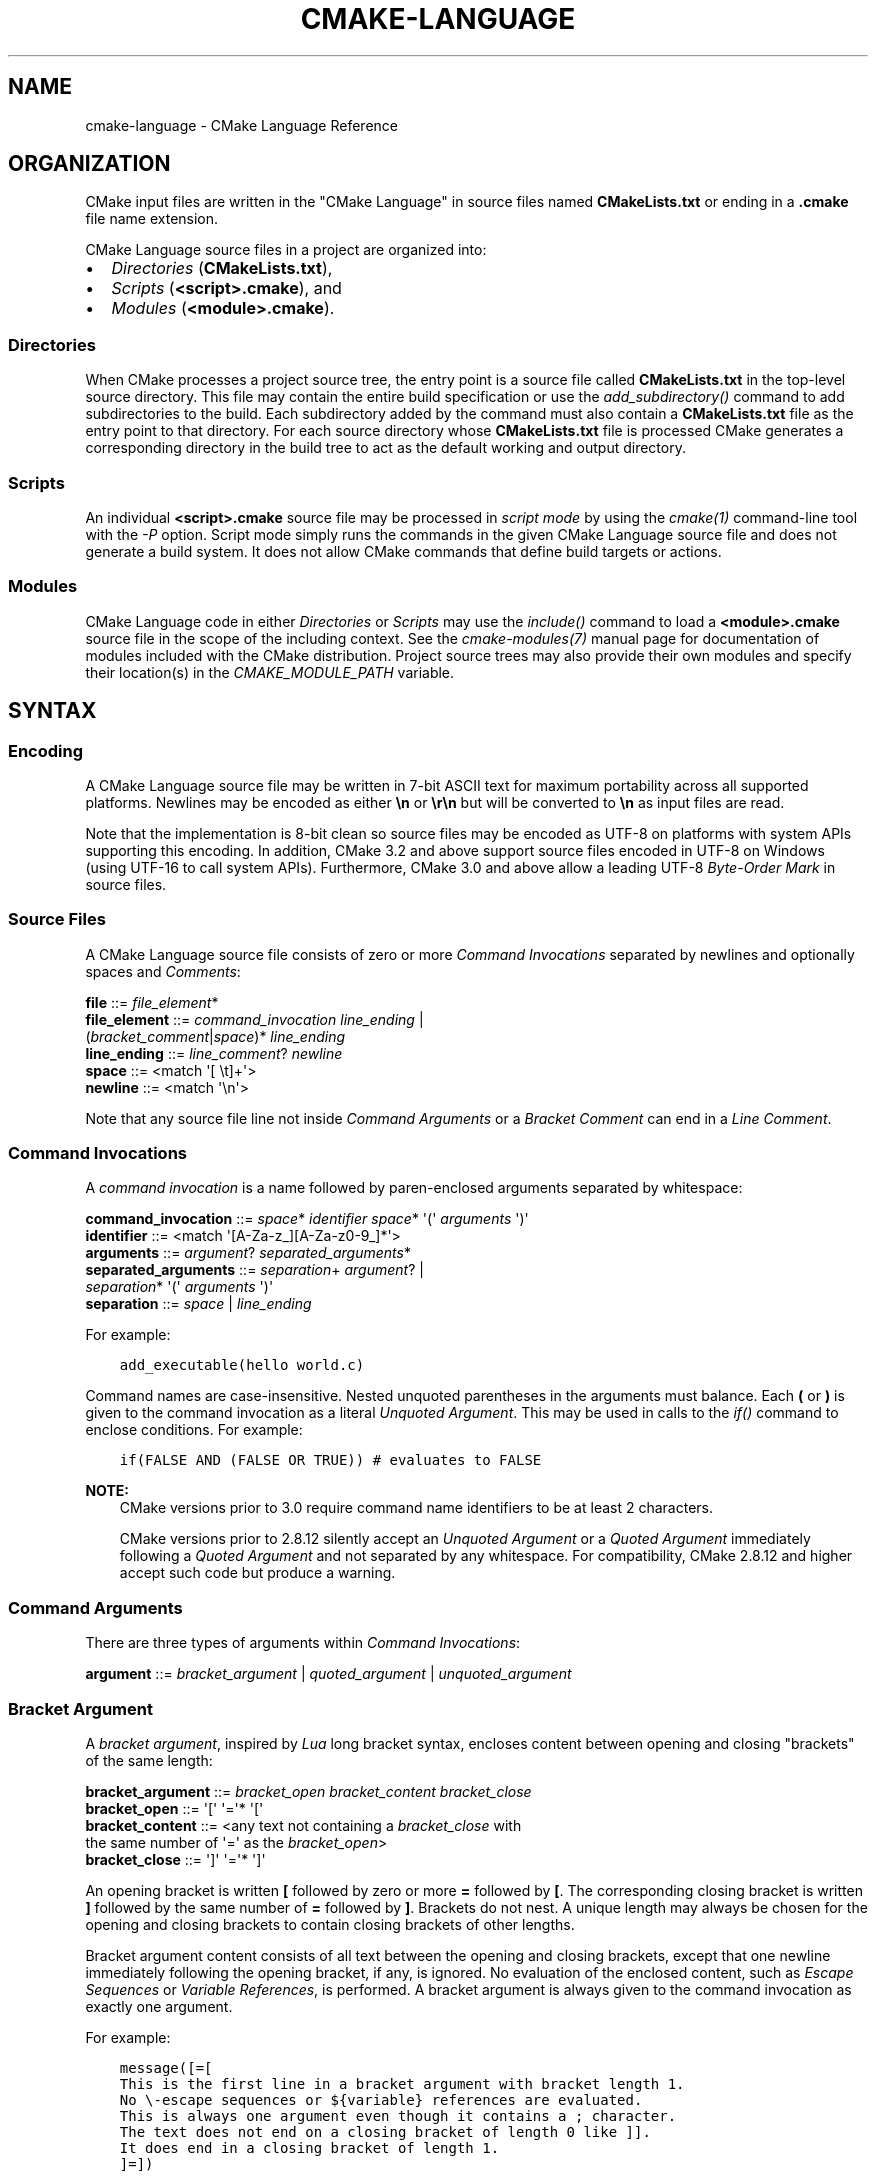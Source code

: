.\" Man page generated from reStructuredText.
.
.
.nr rst2man-indent-level 0
.
.de1 rstReportMargin
\\$1 \\n[an-margin]
level \\n[rst2man-indent-level]
level margin: \\n[rst2man-indent\\n[rst2man-indent-level]]
-
\\n[rst2man-indent0]
\\n[rst2man-indent1]
\\n[rst2man-indent2]
..
.de1 INDENT
.\" .rstReportMargin pre:
. RS \\$1
. nr rst2man-indent\\n[rst2man-indent-level] \\n[an-margin]
. nr rst2man-indent-level +1
.\" .rstReportMargin post:
..
.de UNINDENT
. RE
.\" indent \\n[an-margin]
.\" old: \\n[rst2man-indent\\n[rst2man-indent-level]]
.nr rst2man-indent-level -1
.\" new: \\n[rst2man-indent\\n[rst2man-indent-level]]
.in \\n[rst2man-indent\\n[rst2man-indent-level]]u
..
.TH "CMAKE-LANGUAGE" "7" "Dec 06, 2023" "3.28.0" "CMake"
.SH NAME
cmake-language \- CMake Language Reference
.SH ORGANIZATION
.sp
CMake input files are written in the \(dqCMake Language\(dq in source files
named \fBCMakeLists.txt\fP or ending in a \fB\&.cmake\fP file name extension.
.sp
CMake Language source files in a project are organized into:
.INDENT 0.0
.IP \(bu 2
\fI\%Directories\fP (\fBCMakeLists.txt\fP),
.IP \(bu 2
\fI\%Scripts\fP (\fB<script>.cmake\fP), and
.IP \(bu 2
\fI\%Modules\fP (\fB<module>.cmake\fP).
.UNINDENT
.SS Directories
.sp
When CMake processes a project source tree, the entry point is
a source file called \fBCMakeLists.txt\fP in the top\-level source
directory.  This file may contain the entire build specification
or use the \fI\%add_subdirectory()\fP command to add subdirectories
to the build.  Each subdirectory added by the command must also
contain a \fBCMakeLists.txt\fP file as the entry point to that
directory.  For each source directory whose \fBCMakeLists.txt\fP file
is processed CMake generates a corresponding directory in the build
tree to act as the default working and output directory.
.SS Scripts
.sp
An individual \fB<script>.cmake\fP source file may be processed
in \fIscript mode\fP by using the \fI\%cmake(1)\fP command\-line tool
with the \fI\%\-P\fP option.  Script mode simply runs
the commands in the given CMake Language source file and does not
generate a build system.  It does not allow CMake commands that
define build targets or actions.
.SS Modules
.sp
CMake Language code in either \fI\%Directories\fP or \fI\%Scripts\fP may
use the \fI\%include()\fP command to load a \fB<module>.cmake\fP
source file in the scope of the including context.
See the \fI\%cmake\-modules(7)\fP manual page for documentation
of modules included with the CMake distribution.
Project source trees may also provide their own modules and
specify their location(s) in the \fI\%CMAKE_MODULE_PATH\fP
variable.
.SH SYNTAX
.SS Encoding
.sp
A CMake Language source file may be written in 7\-bit ASCII text for
maximum portability across all supported platforms.  Newlines may be
encoded as either \fB\en\fP or \fB\er\en\fP but will be converted to \fB\en\fP
as input files are read.
.sp
Note that the implementation is 8\-bit clean so source files may
be encoded as UTF\-8 on platforms with system APIs supporting this
encoding.  In addition, CMake 3.2 and above support source files
encoded in UTF\-8 on Windows (using UTF\-16 to call system APIs).
Furthermore, CMake 3.0 and above allow a leading UTF\-8
\fI\%Byte\-Order Mark\fP in source files.
.SS Source Files
.sp
A CMake Language source file consists of zero or more
\fI\%Command Invocations\fP separated by newlines and optionally
spaces and \fI\%Comments\fP:
.sp
.nf
\fBfile        \fP ::=  \fI\%file_element\fP*
\fBfile_element\fP ::=  \fI\%command_invocation\fP \fI\%line_ending\fP |
                  (\fI\%bracket_comment\fP|\fI\%space\fP)* \fI\%line_ending\fP
\fBline_ending \fP ::=  \fI\%line_comment\fP? \fI\%newline\fP
\fBspace       \fP ::=  <match \(aq[ \et]+\(aq>
\fBnewline     \fP ::=  <match \(aq\en\(aq>

.fi
.sp
Note that any source file line not inside \fI\%Command Arguments\fP or
a \fI\%Bracket Comment\fP can end in a \fI\%Line Comment\fP\&.
.SS Command Invocations
.sp
A \fIcommand invocation\fP is a name followed by paren\-enclosed arguments
separated by whitespace:
.sp
.nf
\fBcommand_invocation \fP ::=  \fI\%space\fP* \fI\%identifier\fP \fI\%space\fP* \(aq(\(aq \fI\%arguments\fP \(aq)\(aq
\fBidentifier         \fP ::=  <match \(aq[A\-Za\-z_][A\-Za\-z0\-9_]*\(aq>
\fBarguments          \fP ::=  \fI\%argument\fP? \fI\%separated_arguments\fP*
\fBseparated_arguments\fP ::=  \fI\%separation\fP+ \fI\%argument\fP? |
                         \fI\%separation\fP* \(aq(\(aq \fI\%arguments\fP \(aq)\(aq
\fBseparation         \fP ::=  \fI\%space\fP | \fI\%line_ending\fP

.fi
.sp
For example:
.INDENT 0.0
.INDENT 3.5
.sp
.nf
.ft C
add_executable(hello world.c)
.ft P
.fi
.UNINDENT
.UNINDENT
.sp
Command names are case\-insensitive.
Nested unquoted parentheses in the arguments must balance.
Each \fB(\fP or \fB)\fP is given to the command invocation as
a literal \fI\%Unquoted Argument\fP\&.  This may be used in calls
to the \fI\%if()\fP command to enclose conditions.
For example:
.INDENT 0.0
.INDENT 3.5
.sp
.nf
.ft C
if(FALSE AND (FALSE OR TRUE)) # evaluates to FALSE
.ft P
.fi
.UNINDENT
.UNINDENT
.sp
\fBNOTE:\fP
.INDENT 0.0
.INDENT 3.5
CMake versions prior to 3.0 require command name identifiers
to be at least 2 characters.
.sp
CMake versions prior to 2.8.12 silently accept an \fI\%Unquoted Argument\fP
or a \fI\%Quoted Argument\fP immediately following a \fI\%Quoted Argument\fP and
not separated by any whitespace.  For compatibility, CMake 2.8.12 and
higher accept such code but produce a warning.
.UNINDENT
.UNINDENT
.SS Command Arguments
.sp
There are three types of arguments within \fI\%Command Invocations\fP:
.sp
.nf
\fBargument\fP ::=  \fI\%bracket_argument\fP | \fI\%quoted_argument\fP | \fI\%unquoted_argument\fP

.fi
.SS Bracket Argument
.sp
A \fIbracket argument\fP, inspired by \fI\%Lua\fP long bracket syntax,
encloses content between opening and closing \(dqbrackets\(dq of the
same length:
.sp
.nf
\fBbracket_argument\fP ::=  \fI\%bracket_open\fP \fI\%bracket_content\fP \fI\%bracket_close\fP
\fBbracket_open    \fP ::=  \(aq[\(aq \(aq=\(aq* \(aq[\(aq
\fBbracket_content \fP ::=  <any text not containing a \fI\%bracket_close\fP with
                       the same number of \(aq=\(aq as the \fI\%bracket_open\fP>
\fBbracket_close   \fP ::=  \(aq]\(aq \(aq=\(aq* \(aq]\(aq

.fi
.sp
An opening bracket is written \fB[\fP followed by zero or more \fB=\fP followed
by \fB[\fP\&.  The corresponding closing bracket is written \fB]\fP followed
by the same number of \fB=\fP followed by \fB]\fP\&.
Brackets do not nest.  A unique length may always be chosen
for the opening and closing brackets to contain closing brackets
of other lengths.
.sp
Bracket argument content consists of all text between the opening
and closing brackets, except that one newline immediately following
the opening bracket, if any, is ignored.  No evaluation of the
enclosed content, such as \fI\%Escape Sequences\fP or \fI\%Variable References\fP,
is performed.  A bracket argument is always given to the command
invocation as exactly one argument.
.sp
For example:
.INDENT 0.0
.INDENT 3.5
.sp
.nf
.ft C
message([=[
This is the first line in a bracket argument with bracket length 1.
No \e\-escape sequences or ${variable} references are evaluated.
This is always one argument even though it contains a ; character.
The text does not end on a closing bracket of length 0 like ]].
It does end in a closing bracket of length 1.
]=])
.ft P
.fi
.UNINDENT
.UNINDENT
.sp
\fBNOTE:\fP
.INDENT 0.0
.INDENT 3.5
CMake versions prior to 3.0 do not support bracket arguments.
They interpret the opening bracket as the start of an
\fI\%Unquoted Argument\fP\&.
.UNINDENT
.UNINDENT
.SS Quoted Argument
.sp
A \fIquoted argument\fP encloses content between opening and closing
double\-quote characters:
.sp
.nf
\fBquoted_argument    \fP ::=  \(aq\(dq\(aq \fI\%quoted_element\fP* \(aq\(dq\(aq
\fBquoted_element     \fP ::=  <any character except \(aq\e\(aq or \(aq\(dq\(aq> |
                         \fI\%escape_sequence\fP |
                         \fI\%quoted_continuation\fP
\fBquoted_continuation\fP ::=  \(aq\e\(aq \fI\%newline\fP

.fi
.sp
Quoted argument content consists of all text between opening and
closing quotes.  Both \fI\%Escape Sequences\fP and \fI\%Variable References\fP
are evaluated.  A quoted argument is always given to the command
invocation as exactly one argument.
.sp
For example:
.INDENT 0.0
.INDENT 3.5
.sp
.nf
.ft C
message(\(dqThis is a quoted argument containing multiple lines.
This is always one argument even though it contains a ; character.
Both \e\e\-escape sequences and ${variable} references are evaluated.
The text does not end on an escaped double\-quote like \e\(dq.
It does end in an unescaped double quote.
\(dq)
.ft P
.fi
.UNINDENT
.UNINDENT
.sp
The final \fB\e\fP on any line ending in an odd number of backslashes
is treated as a line continuation and ignored along with the
immediately following newline character.  For example:
.INDENT 0.0
.INDENT 3.5
.sp
.nf
.ft C
message(\(dq\e
This is the first line of a quoted argument. \e
In fact it is the only line but since it is long \e
the source code uses line continuation.\e
\(dq)
.ft P
.fi
.UNINDENT
.UNINDENT
.sp
\fBNOTE:\fP
.INDENT 0.0
.INDENT 3.5
CMake versions prior to 3.0 do not support continuation with \fB\e\fP\&.
They report errors in quoted arguments containing lines ending in
an odd number of \fB\e\fP characters.
.UNINDENT
.UNINDENT
.SS Unquoted Argument
.sp
An \fIunquoted argument\fP is not enclosed by any quoting syntax.
It may not contain any whitespace, \fB(\fP, \fB)\fP, \fB#\fP, \fB\(dq\fP, or \fB\e\fP
except when escaped by a backslash:
.sp
.nf
\fBunquoted_argument\fP ::=  \fI\%unquoted_element\fP+ | \fI\%unquoted_legacy\fP
\fBunquoted_element \fP ::=  <any character except whitespace or one of \(aq()#\(dq\e\(aq> |
                       \fI\%escape_sequence\fP
\fBunquoted_legacy  \fP ::=  <see note in text>

.fi
.sp
Unquoted argument content consists of all text in a contiguous block
of allowed or escaped characters.  Both \fI\%Escape Sequences\fP and
\fI\%Variable References\fP are evaluated.  The resulting value is divided
in the same way \fI\%Lists\fP divide into elements.  Each non\-empty element
is given to the command invocation as an argument.  Therefore an
unquoted argument may be given to a command invocation as zero or
more arguments.
.sp
For example:
.INDENT 0.0
.INDENT 3.5
.sp
.nf
.ft C
foreach(arg
    NoSpace
    Escaped\e Space
    This;Divides;Into;Five;Arguments
    Escaped\e;Semicolon
    )
  message(\(dq${arg}\(dq)
endforeach()
.ft P
.fi
.UNINDENT
.UNINDENT
.sp
\fBNOTE:\fP
.INDENT 0.0
.INDENT 3.5
To support legacy CMake code, unquoted arguments may also contain
double\-quoted strings (\fB\(dq...\(dq\fP, possibly enclosing horizontal
whitespace), and make\-style variable references (\fB$(MAKEVAR)\fP).
.sp
Unescaped double\-quotes must balance, may not appear at the
beginning of an unquoted argument, and are treated as part of the
content.  For example, the unquoted arguments \fB\-Da=\(dqb c\(dq\fP,
\fB\-Da=$(v)\fP, and \fBa\(dq \(dqb\(dqc\(dqd\fP are each interpreted literally.
They may instead be written as quoted arguments \fB\(dq\-Da=\e\(dqb c\e\(dq\(dq\fP,
\fB\(dq\-Da=$(v)\(dq\fP, and \fB\(dqa\e\(dq \e\(dqb\e\(dqc\e\(dqd\(dq\fP, respectively.
.sp
Make\-style references are treated literally as part of the content
and do not undergo variable expansion.  They are treated as part
of a single argument (rather than as separate \fB$\fP, \fB(\fP,
\fBMAKEVAR\fP, and \fB)\fP arguments).
.sp
The above \(dqunquoted_legacy\(dq production represents such arguments.
We do not recommend using legacy unquoted arguments in new code.
Instead use a \fI\%Quoted Argument\fP or a \fI\%Bracket Argument\fP to
represent the content.
.UNINDENT
.UNINDENT
.SS Escape Sequences
.sp
An \fIescape sequence\fP is a \fB\e\fP followed by one character:
.sp
.nf
\fBescape_sequence \fP ::=  \fI\%escape_identity\fP | \fI\%escape_encoded\fP | \fI\%escape_semicolon\fP
\fBescape_identity \fP ::=  \(aq\e\(aq <match \(aq[^A\-Za\-z0\-9;]\(aq>
\fBescape_encoded  \fP ::=  \(aq\et\(aq | \(aq\er\(aq | \(aq\en\(aq
\fBescape_semicolon\fP ::=  \(aq\e;\(aq

.fi
.sp
A \fB\e\fP followed by a non\-alphanumeric character simply encodes the literal
character without interpreting it as syntax.  A \fB\et\fP, \fB\er\fP, or \fB\en\fP
encodes a tab, carriage return, or newline character, respectively. A \fB\e;\fP
outside of any \fI\%Variable References\fP  encodes itself but may be used in an
\fI\%Unquoted Argument\fP to encode the \fB;\fP without dividing the argument
value on it.  A \fB\e;\fP inside \fI\%Variable References\fP encodes the literal
\fB;\fP character.  (See also policy \fI\%CMP0053\fP documentation for
historical considerations.)
.SS Variable References
.sp
A \fIvariable reference\fP has the form \fB${<variable>}\fP and is
evaluated inside a \fI\%Quoted Argument\fP or an \fI\%Unquoted Argument\fP\&.
A variable reference is replaced by the value of the specified
variable or cache entry, or if neither is set, by the empty string.
Variable references can nest and are evaluated from the
inside out, e.g. \fB${outer_${inner_variable}_variable}\fP\&.
.sp
Literal variable references may consist of alphanumeric characters,
the characters \fB/_.+\-\fP, and \fI\%Escape Sequences\fP\&.  Nested references
may be used to evaluate variables of any name.  See also policy
\fI\%CMP0053\fP documentation for historical considerations and reasons why
the \fB$\fP is also technically permitted but is discouraged.
.sp
The \fI\%Variables\fP section documents the scope of variable names
and how their values are set.
.sp
An \fIenvironment variable reference\fP has the form \fB$ENV{<variable>}\fP\&.
See the \fI\%Environment Variables\fP section for more information.
.sp
A \fIcache variable reference\fP has the form \fB$CACHE{<variable>}\fP,
and is replaced by the value of the specified cache entry without
checking for a normal variable of the same name.  If the cache
entry does not exist, it is replaced by the empty string.
See \fI\%CACHE\fP for more information.
.sp
The \fI\%if()\fP command has a special condition syntax that
allows for variable references in the short form \fB<variable>\fP
instead of \fB${<variable>}\fP\&.  However, environment variables
always need to be referenced as \fB$ENV{<variable>}\fP\&.
.SS Comments
.sp
A comment starts with a \fB#\fP character that is not inside a
\fI\%Bracket Argument\fP, \fI\%Quoted Argument\fP, or escaped with \fB\e\fP
as part of an \fI\%Unquoted Argument\fP\&.  There are two types of
comments: a \fI\%Bracket Comment\fP and a \fI\%Line Comment\fP\&.
.SS Bracket Comment
.sp
A \fB#\fP immediately followed by a \fI\%bracket_open\fP forms a
\fIbracket comment\fP consisting of the entire bracket enclosure:
.sp
.nf
\fBbracket_comment\fP ::=  \(aq#\(aq \fI\%bracket_argument\fP

.fi
.sp
For example:
.INDENT 0.0
.INDENT 3.5
.sp
.nf
.ft C
#[[This is a bracket comment.
It runs until the close bracket.]]
message(\(dqFirst Argument\en\(dq #[[Bracket Comment]] \(dqSecond Argument\(dq)
.ft P
.fi
.UNINDENT
.UNINDENT
.sp
\fBNOTE:\fP
.INDENT 0.0
.INDENT 3.5
CMake versions prior to 3.0 do not support bracket comments.
They interpret the opening \fB#\fP as the start of a \fI\%Line Comment\fP\&.
.UNINDENT
.UNINDENT
.SS Line Comment
.sp
A \fB#\fP not immediately followed by a \fI\%bracket_open\fP forms a
\fIline comment\fP that runs until the end of the line:
.sp
.nf
\fBline_comment\fP ::=  \(aq#\(aq <any text not starting in a \fI\%bracket_open\fP
                       and not containing a \fI\%newline\fP>

.fi
.sp
For example:
.INDENT 0.0
.INDENT 3.5
.sp
.nf
.ft C
# This is a line comment.
message(\(dqFirst Argument\en\(dq # This is a line comment :)
        \(dqSecond Argument\(dq) # This is a line comment.
.ft P
.fi
.UNINDENT
.UNINDENT
.SH CONTROL STRUCTURES
.SS Conditional Blocks
.sp
The \fI\%if()\fP/\fI\%elseif()\fP/\fI\%else()\fP/\fI\%endif()\fP
commands delimit code blocks to be executed conditionally.
.SS Loops
.sp
The \fI\%foreach()\fP/\fI\%endforeach()\fP and
\fI\%while()\fP/\fI\%endwhile()\fP commands delimit code
blocks to be executed in a loop.  Inside such blocks the
\fI\%break()\fP command may be used to terminate the loop
early whereas the \fI\%continue()\fP command may be used
to start with the next iteration immediately.
.SS Command Definitions
.sp
The \fI\%macro()\fP/\fI\%endmacro()\fP, and
\fI\%function()\fP/\fI\%endfunction()\fP commands delimit
code blocks to be recorded for later invocation as commands.
.SH VARIABLES
.sp
Variables are the basic unit of storage in the CMake Language.
Their values are always of string type, though some commands may
interpret the strings as values of other types.
The \fI\%set()\fP and \fI\%unset()\fP commands explicitly
set or unset a variable, but other commands have semantics
that modify variables as well.
Variable names are case\-sensitive and may consist of almost
any text, but we recommend sticking to names consisting only
of alphanumeric characters plus \fB_\fP and \fB\-\fP\&.
.sp
Variables have dynamic scope.  Each variable \(dqset\(dq or \(dqunset\(dq
creates a binding in the current scope:
.INDENT 0.0
.TP
.B Block Scope
The \fI\%block()\fP command may create a new scope for variable bindings.
.TP
.B Function Scope
\fI\%Command Definitions\fP created by the \fI\%function()\fP command
create commands that, when invoked, process the recorded commands
in a new variable binding scope.  A variable \(dqset\(dq or \(dqunset\(dq
binds in this scope and is visible for the current function and
any nested calls within it, but not after the function returns.
.TP
.B Directory Scope
Each of the \fI\%Directories\fP in a source tree has its own variable
bindings.  Before processing the \fBCMakeLists.txt\fP file for a
directory, CMake copies all variable bindings currently defined
in the parent directory, if any, to initialize the new directory
scope.  CMake \fI\%Scripts\fP, when processed with \fI\%cmake \-P\fP,
bind variables in one \(dqdirectory\(dq scope.
.sp
A variable \(dqset\(dq or \(dqunset\(dq not inside a function call binds
to the current directory scope.
.TP
.B Persistent Cache
CMake stores a separate set of \(dqcache\(dq variables, or \(dqcache entries\(dq,
whose values persist across multiple runs within a project build
tree.  Cache entries have an isolated binding scope modified only
by explicit request, such as by the \fBCACHE\fP option of the
\fI\%set()\fP and \fI\%unset()\fP commands.
.UNINDENT
.sp
When evaluating \fI\%Variable References\fP, CMake first searches the
function call stack, if any, for a binding and then falls back
to the binding in the current directory scope, if any.  If a
\(dqset\(dq binding is found, its value is used.  If an \(dqunset\(dq binding
is found, or no binding is found, CMake then searches for a
cache entry.  If a cache entry is found, its value is used.
Otherwise, the variable reference evaluates to an empty string.
The \fB$CACHE{VAR}\fP syntax can be used to do direct cache entry
lookups.
.sp
The \fI\%cmake\-variables(7)\fP manual documents the many variables
that are provided by CMake or have meaning to CMake when set
by project code.
.sp
\fBNOTE:\fP
.INDENT 0.0
.INDENT 3.5
CMake reserves identifiers that:
.INDENT 0.0
.IP \(bu 2
begin with \fBCMAKE_\fP (upper\-, lower\-, or mixed\-case), or
.IP \(bu 2
begin with \fB_CMAKE_\fP (upper\-, lower\-, or mixed\-case), or
.IP \(bu 2
begin with \fB_\fP followed by the name of any \fI\%CMake Command\fP\&.
.UNINDENT
.UNINDENT
.UNINDENT
.SH ENVIRONMENT VARIABLES
.sp
Environment Variables are like ordinary \fI\%Variables\fP, with the
following differences:
.INDENT 0.0
.TP
.B Scope
Environment variables have global scope in a CMake process.
They are never cached.
.TP
.B References
\fI\%Variable References\fP have the form \fB$ENV{<variable>}\fP, using the
\fI\%ENV\fP operator.
.TP
.B Initialization
Initial values of the CMake environment variables are those of
the calling process.
Values can be changed using the \fI\%set()\fP and \fI\%unset()\fP
commands.
These commands only affect the running CMake process,
not the system environment at large.
Changed values are not written back to the calling process,
and they are not seen by subsequent build or test processes.
.sp
See the \fI\%cmake \-E env\fP command\-line
tool to run a command in a modified environment.
.TP
.B Inspection
See the \fI\%cmake \-E environment\fP command\-line
tool to display all current environment variables.
.UNINDENT
.sp
The \fI\%cmake\-env\-variables(7)\fP manual documents environment
variables that have special meaning to CMake.
.SH LISTS
.sp
Although all values in CMake are stored as strings, a string
may be treated as a list in certain contexts, such as during
evaluation of an \fI\%Unquoted Argument\fP\&.  In such contexts, a string
is divided into list elements by splitting on \fB;\fP characters not
following an unequal number of \fB[\fP and \fB]\fP characters and not
immediately preceded by a \fB\e\fP\&.  The sequence \fB\e;\fP does not
divide a value but is replaced by \fB;\fP in the resulting element.
.sp
A list of elements is represented as a string by concatenating
the elements separated by \fB;\fP\&.  For example, the \fI\%set()\fP
command stores multiple values into the destination variable
as a list:
.INDENT 0.0
.INDENT 3.5
.sp
.nf
.ft C
set(srcs a.c b.c c.c) # sets \(dqsrcs\(dq to \(dqa.c;b.c;c.c\(dq
.ft P
.fi
.UNINDENT
.UNINDENT
.sp
Lists are meant for simple use cases such as a list of source
files and should not be used for complex data processing tasks.
Most commands that construct lists do not escape \fB;\fP characters
in list elements, thus flattening nested lists:
.INDENT 0.0
.INDENT 3.5
.sp
.nf
.ft C
set(x a \(dqb;c\(dq) # sets \(dqx\(dq to \(dqa;b;c\(dq, not \(dqa;b\e;c\(dq
.ft P
.fi
.UNINDENT
.UNINDENT
.sp
In general, lists do not support elements containing \fB;\fP characters.
To avoid problems, consider the following advice:
.INDENT 0.0
.IP \(bu 2
The interfaces of many CMake commands, variables, and properties accept
semicolon\-separated lists.  Avoid passing lists with elements containing
semicolons to these interfaces unless they document either direct support
or some way to escape or encode semicolons.
.IP \(bu 2
When constructing a list, substitute an otherwise\-unused placeholder
for \fB;\fP in elements when.  Then substitute \fB;\fP for the placeholder
when processing list elements.
For example, the following code uses \fB|\fP in place of \fB;\fP characters:
.INDENT 2.0
.INDENT 3.5
.sp
.nf
.ft C
set(mylist a \(dqb|c\(dq)
foreach(entry IN LISTS mylist)
  string(REPLACE \(dq|\(dq \(dq;\(dq entry \(dq${entry}\(dq)
  # use \(dq${entry}\(dq normally
endforeach()
.ft P
.fi
.UNINDENT
.UNINDENT
.sp
The \fI\%ExternalProject\fP module\(aqs \fBLIST_SEPARATOR\fP option is an
example of an interface built using this approach.
.IP \(bu 2
In lists of \fI\%generator expressions\fP,
use the \fI\%$<SEMICOLON>\fP generator expression.
.IP \(bu 2
In command calls, use \fI\%Quoted Argument\fP syntax whenever possible.
The called command will receive the content of the argument with
semicolons preserved.  An \fI\%Unquoted Argument\fP will be split on
semicolons.
.IP \(bu 2
In \fI\%function()\fP implementations, avoid \fBARGV\fP and \fBARGN\fP,
which do not distinguish semicolons in values from those separating values.
Instead, prefer using named positional arguments and the \fBARGC\fP and
\fBARGV#\fP variables.
When using \fI\%cmake_parse_arguments()\fP to parse arguments, prefer
its \fBPARSE_ARGV\fP signature, which uses the \fBARGV#\fP variables.
.sp
Note that this approach does not apply to \fI\%macro()\fP implementations
because they reference arguments using placeholders, not real variables.
.UNINDENT
.SH COPYRIGHT
2000-2023 Kitware, Inc. and Contributors
.\" Generated by docutils manpage writer.
.
